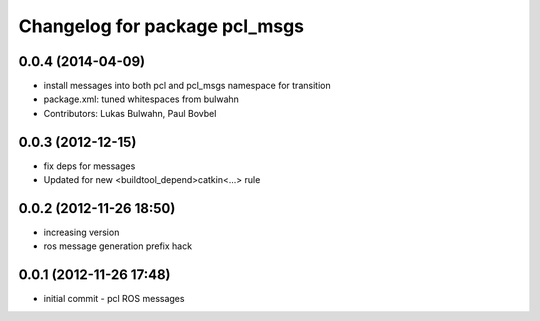 ^^^^^^^^^^^^^^^^^^^^^^^^^^^^^^
Changelog for package pcl_msgs
^^^^^^^^^^^^^^^^^^^^^^^^^^^^^^

0.0.4 (2014-04-09)
------------------
* install messages into both pcl and pcl_msgs namespace for transition
* package.xml: tuned whitespaces from bulwahn
* Contributors: Lukas Bulwahn, Paul Bovbel

0.0.3 (2012-12-15)
------------------
* fix deps for messages
* Updated for new <buildtool_depend>catkin<...> rule

0.0.2 (2012-11-26 18:50)
------------------------
* increasing version
* ros message generation prefix hack

0.0.1 (2012-11-26 17:48)
------------------------
* initial commit - pcl ROS messages
